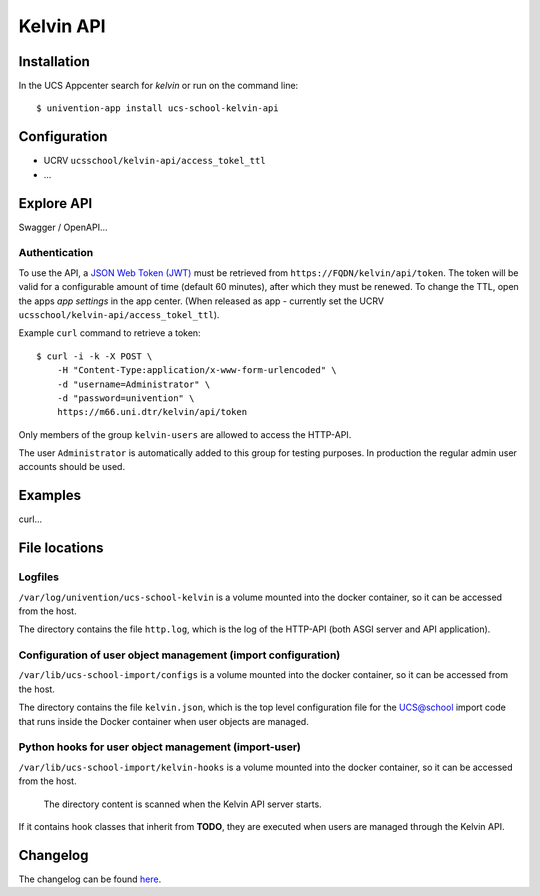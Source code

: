 Kelvin API
==========

|python| |license| |code style|

.. This file can be read on the installed system at https://FQDN/kelvin/api/v1/readme
.. The changelog can be read on the installed system at https://FQDN/kelvin/api/v1/history


Installation
------------

In the UCS Appcenter search for `kelvin` or run on the command line::

    $ univention-app install ucs-school-kelvin-api

Configuration
-------------

* UCRV ``ucsschool/kelvin-api/access_tokel_ttl``
* ...

Explore API
-----------

Swagger / OpenAPI...

Authentication
^^^^^^^^^^^^^^

To use the API, a `JSON Web Token (JWT) <https://en.wikipedia.org/wiki/JSON_Web_Token>`_ must be retrieved from ``https://FQDN/kelvin/api/token``. The token will be valid for a configurable amount of time (default 60 minutes), after which they must be renewed. To change the TTL, open the apps `app settings` in the app center. (When released as app - currently set the UCRV ``ucsschool/kelvin-api/access_tokel_ttl``).

Example ``curl`` command to retrieve a token::

    $ curl -i -k -X POST \
        -H "Content-Type:application/x-www-form-urlencoded" \
        -d "username=Administrator" \
        -d "password=univention" \
        https://m66.uni.dtr/kelvin/api/token

Only members of the group ``kelvin-users`` are allowed to access the HTTP-API.

The user ``Administrator`` is automatically added to this group for testing purposes. In production the regular admin user accounts should be used.


Examples
--------

curl...


File locations
--------------

Logfiles
^^^^^^^^

``/var/log/univention/ucs-school-kelvin`` is a volume mounted into the docker container, so it can be accessed from the host.

The directory contains the file ``http.log``, which is the log of the HTTP-API (both ASGI server and API application).

Configuration of user object management (import configuration)
^^^^^^^^^^^^^^^^^^^^^^^^^^^^^^^^^^^^^^^^^^^^^^^^^^^^^^^^^^^^^^

``/var/lib/ucs-school-import/configs`` is a volume mounted into the docker container, so it can be accessed from the host.

The directory contains the file ``kelvin.json``, which is the top level configuration file for the UCS@school import code that runs inside the Docker container when user objects are managed.


Python hooks for user object management (import-user)
^^^^^^^^^^^^^^^^^^^^^^^^^^^^^^^^^^^^^^^^^^^^^^^^^^^^^

``/var/lib/ucs-school-import/kelvin-hooks`` is a volume mounted into the docker container, so it can be accessed from the host.

 The directory content is scanned when the Kelvin API server starts.
If it contains hook classes that inherit from **TODO**, they are executed when users are managed through the Kelvin API.

Changelog
---------

The changelog can be found `here <changelog>`_.


.. |license| image:: https://img.shields.io/badge/License-AGPL%20v3-orange.svg
    :alt: GNU AGPL V3 license
    :target: https://www.gnu.org/licenses/agpl-3.0
.. |python| image:: https://img.shields.io/badge/python-3.6+-blue.svg
    :alt: Python 3.6+
    :target: https://www.python.org/downloads/release/python-373/
.. |code style| image:: https://img.shields.io/badge/code%20style-black-000000.svg
    :alt: Code style: black
    :target: https://github.com/python/black

